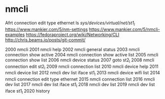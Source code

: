 
* nmcli

  Afrt connection edit type ethernet
  ls /sys/devices/virtual/net/st1_l/
  https://www.mankier.com/5/nm-settings
  https://www.mankier.com/5/nmcli-examples
  https://fedoraproject.org/wiki/Networking/CLI
  http://chris.beams.io/posts/git-commit/

 2000  nmcli
 2001  nmcli help
 2002  nmcli general status
 2003  nmcli connection show active
 2004  nmcli connection show active list
 2005  nmcli connection show list
 2006  nmcli device status
 2007  goto st2_l
 2008  nmcli connection edit st2_l
 2009  nmcli connection list
 2010  nmcli device help
 2011  nmcli device list
 2012  nmcli dev list iface st1_l
 2013  nmcli device wifi list
 2014  nmcli connection edit type ethernet
 2015  nmcli connection list
 2016  nmcli dev list
 2017  nmcli dev list iface st1_l
 2018  nmcli dev list
 2019  nmcli dev list iface st1_l
 2020  history
